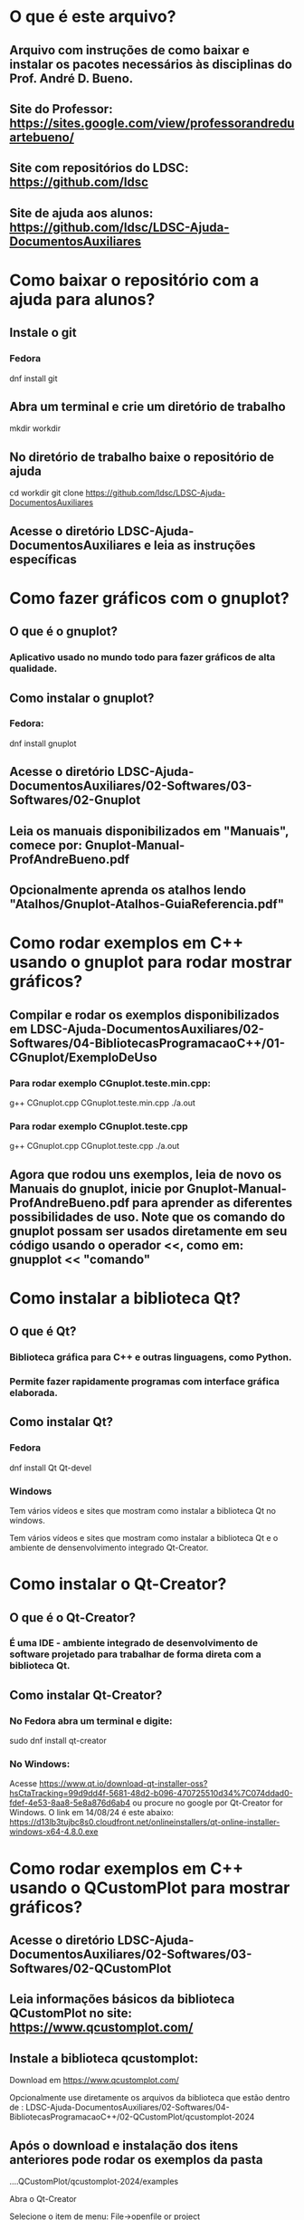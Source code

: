* O que é este arquivo?
** Arquivo com instruções de como baixar e instalar os pacotes necessários às disciplinas do Prof. André D. Bueno.
** Site do Professor: https://sites.google.com/view/professorandreduartebueno/
** Site com repositórios do LDSC: https://github.com/ldsc
** Site de ajuda aos alunos:  https://github.com/ldsc/LDSC-Ajuda-DocumentosAuxiliares


* Como baixar o repositório com a ajuda para alunos?
** Instale o git
*** Fedora 
dnf install git

** Abra um terminal e crie um diretório de trabalho
mkdir workdir

** No diretório de trabalho baixe o repositório de ajuda
cd workdir
git clone https://github.com/ldsc/LDSC-Ajuda-DocumentosAuxiliares

** Acesse o diretório LDSC-Ajuda-DocumentosAuxiliares e leia as instruções específicas


* Como fazer gráficos com o gnuplot?
** O que é o gnuplot?
*** Aplicativo usado no mundo todo para fazer gráficos de alta qualidade.
** Como instalar o gnuplot?
*** Fedora:
dnf install gnuplot
** Acesse o diretório LDSC-Ajuda-DocumentosAuxiliares/02-Softwares/03-Softwares/02-Gnuplot
** Leia os manuais disponibilizados em "Manuais", comece por: Gnuplot-Manual-ProfAndreBueno.pdf
** Opcionalmente aprenda os atalhos lendo "Atalhos/Gnuplot-Atalhos-GuiaReferencia.pdf"


* Como rodar exemplos em C++ usando o gnuplot para rodar mostrar gráficos?
** Compilar e rodar os exemplos disponibilizados em LDSC-Ajuda-DocumentosAuxiliares/02-Softwares/04-BibliotecasProgramacaoC++/01-CGnuplot/ExemploDeUso
*** Para rodar exemplo CGnuplot.teste.min.cpp:
g++ CGnuplot.cpp CGnuplot.teste.min.cpp
./a.out

*** Para rodar exemplo CGnuplot.teste.cpp
g++ CGnuplot.cpp CGnuplot.teste.cpp
./a.out

** Agora que rodou uns exemplos, leia de novo os Manuais do gnuplot, inicie por Gnuplot-Manual-ProfAndreBueno.pdf para aprender as diferentes possibilidades de uso. Note que os comando do gnuplot possam ser usados diretamente em seu código usando o operador <<, como em: gnupplot << "comando"


* Como instalar a biblioteca Qt?
** O que é Qt?
*** Biblioteca gráfica para C++ e outras linguagens, como Python.
*** Permite fazer rapidamente programas com interface gráfica elaborada.
** Como instalar Qt?
*** Fedora
dnf install Qt Qt-devel
*** Windows
Tem vários vídeos e sites que mostram como instalar a biblioteca Qt no windows.

Tem vários vídeos e sites que mostram como instalar a biblioteca Qt e o ambiente de densenvolvimento integrado Qt-Creator.


* Como instalar o Qt-Creator?
** O que é o  Qt-Creator?
*** É uma IDE - ambiente integrado de desenvolvimento de software projetado para trabalhar de forma direta com a biblioteca Qt.
** Como instalar Qt-Creator?
*** No Fedora abra um terminal e digite:
sudo dnf install qt-creator

*** No Windows:
Acesse https://www.qt.io/download-qt-installer-oss?hsCtaTracking=99d9dd4f-5681-48d2-b096-470725510d34%7C074ddad0-fdef-4e53-8aa8-5e8a876d6ab4
ou procure no google por Qt-Creator for Windows.
O link em 14/08/24 é este abaixo:
https://d13lb3tujbc8s0.cloudfront.net/onlineinstallers/qt-online-installer-windows-x64-4.8.0.exe



* Como rodar exemplos em C++ usando o QCustomPlot para mostrar gráficos?
** Acesse o diretório LDSC-Ajuda-DocumentosAuxiliares/02-Softwares/03-Softwares/02-QCustomPlot
** Leia informações básicos da biblioteca QCustomPlot no site: https://www.qcustomplot.com/
** Instale a biblioteca qcustomplot:
Download em https://www.qcustomplot.com/

Opcionalmente use diretamente os arquivos da biblioteca que estão dentro de :
LDSC-Ajuda-DocumentosAuxiliares/02-Softwares/04-BibliotecasProgramacaoC++/02-QCustomPlot/qcustomplot-2024

** Após o download e instalação dos itens anteriores pode rodar os exemplos da pasta 
....QCustomPlot/qcustomplot-2024/examples

**** Abra o Qt-Creator
**** Selecione o item de menu: File->openfile or project
**** Selecione o diretório com o exemplo de interesse:
examples/
├── axis-tags
├── interactions
├── plots
├── scrollbar-axis-range-control
└── text-document-integration
**** Abra o arquivo do projeto, arquivo com a extensoã .pro, por exemplo:
... QCustomPlot/qcustomplot-2024/examples/axis-tags/axis-tags-example.pro
***** Click em "configure project" no canto inferior direito.
***** Click em "Run" no canto inferior esquerdo, botão verde. Também pode pressionar CTRL+R.
***** Se der tudo certo o programa vai ser executado.
*** Note que dentro do diretório LDSC-Ajuda-DocumentosAuxiliares/02-Softwares/04-BibliotecasProgramacaoC++/02-QCustomPlot/qcustomplot-2024/examples/ temos vários exemplos. Para rodar outros exemplos basta repetir as etapas: File->openfile or project, selecionar arquivo .pro, configurar, rodar.


